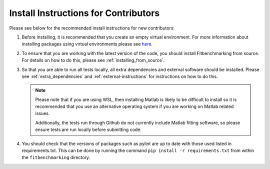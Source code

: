 .. _install_instructions:

#####################################
Install Instructions for Contributors
#####################################

Please see below for the recommended install instructions
for new contributors:

1. Before installing, it is recommended that you create an empty
   virtual environment. For more information about installing
   packages using virtual environments please see 
   `here <https://packaging.python.org/guides/installing-using-pip-and-virtual-environments/>`__.

2. To ensure that you are working with the latest version of the
   code, you should install Fitbenchmarking from source. For
   details on how to do this, please see :ref:`installing_from_source`.

3. So that you are able to run all tests locally, all extra dependencies and
   external software should be installed. Please see :ref:`extra_dependencies`
   and :ref:`external-instructions` for instructions on how to do this.

   .. note::
        Please note that if you are using WSL, then installing Matlab is likely
        to be difficult to install so it is recommended that you use an alternative
        operating system if you are working on Matlab related issues. 

        Additionally, the tests run through Github do not currently include Matlab
        fitting software, so please ensure tests are run locally before submitting
        code.

4. You should check that the versions of packages such as pylint are up to date with
   those used listed in requirements.txt. This can be done by running the command
   ``pip install -r requirements.txt`` from  within the ``fitbenchmarking`` directory.